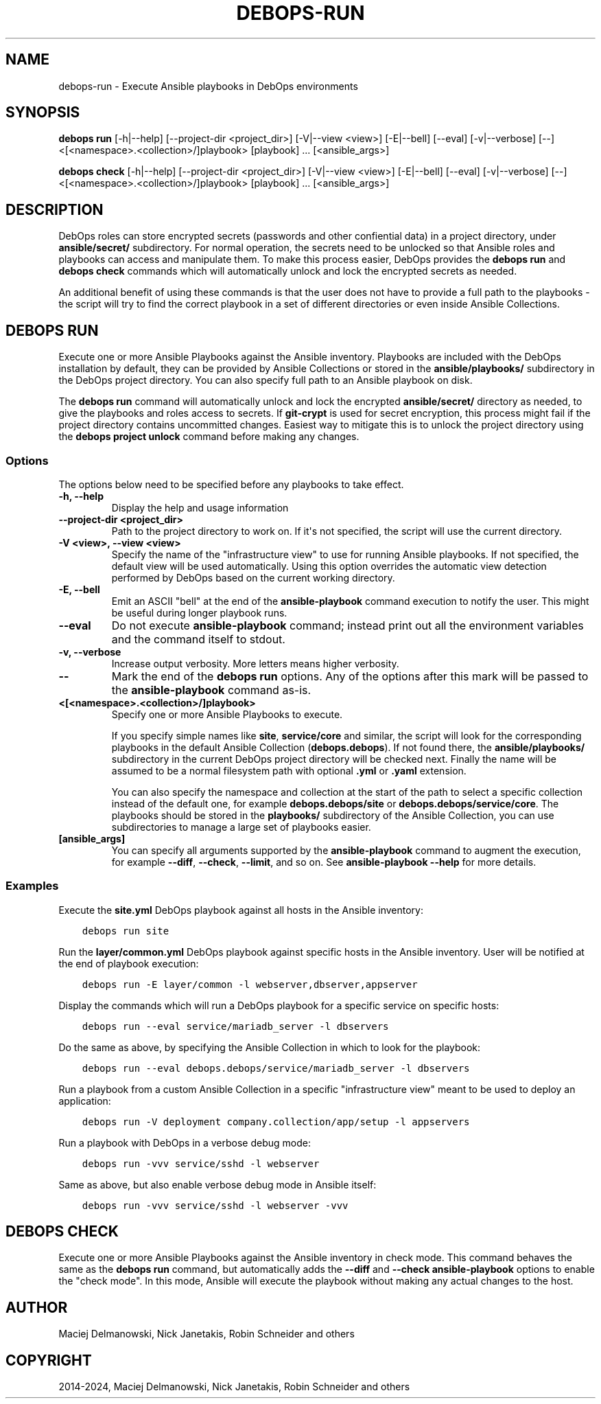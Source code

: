 .\" Man page generated from reStructuredText.
.
.
.nr rst2man-indent-level 0
.
.de1 rstReportMargin
\\$1 \\n[an-margin]
level \\n[rst2man-indent-level]
level margin: \\n[rst2man-indent\\n[rst2man-indent-level]]
-
\\n[rst2man-indent0]
\\n[rst2man-indent1]
\\n[rst2man-indent2]
..
.de1 INDENT
.\" .rstReportMargin pre:
. RS \\$1
. nr rst2man-indent\\n[rst2man-indent-level] \\n[an-margin]
. nr rst2man-indent-level +1
.\" .rstReportMargin post:
..
.de UNINDENT
. RE
.\" indent \\n[an-margin]
.\" old: \\n[rst2man-indent\\n[rst2man-indent-level]]
.nr rst2man-indent-level -1
.\" new: \\n[rst2man-indent\\n[rst2man-indent-level]]
.in \\n[rst2man-indent\\n[rst2man-indent-level]]u
..
.TH "DEBOPS-RUN" "1" "Oct 07, 2024" "v3.1.3" "DebOps"
.SH NAME
debops-run \- Execute Ansible playbooks in DebOps environments
.SH SYNOPSIS
.sp
\fBdebops run\fP [\-h|\-\-help] [\-\-project\-dir <project_dir>] [\-V|\-\-view <view>] [\-E|\-\-bell] [\-\-eval] [\-v|\-\-verbose] [\-\-] <[<namespace>.<collection>/]playbook> [playbook] ... [<ansible_args>]
.sp
\fBdebops check\fP [\-h|\-\-help] [\-\-project\-dir <project_dir>] [\-V|\-\-view <view>] [\-E|\-\-bell] [\-\-eval] [\-v|\-\-verbose] [\-\-] <[<namespace>.<collection>/]playbook> [playbook] ... [<ansible_args>]
.SH DESCRIPTION
.sp
DebOps roles can store encrypted secrets (passwords and other confiential data)
in a project directory, under \fBansible/secret/\fP subdirectory. For normal
operation, the secrets need to be unlocked so that Ansible roles and playbooks
can access and manipulate them. To make this process easier, DebOps provides
the \fBdebops run\fP and \fBdebops check\fP commands which will
automatically unlock and lock the encrypted secrets as needed.
.sp
An additional benefit of using these commands is that the user does not have to
provide a full path to the playbooks \- the script will try to find the correct
playbook in a set of different directories or even inside Ansible Collections.
.SH DEBOPS RUN
.sp
Execute one or more Ansible Playbooks against the Ansible inventory. Playbooks
are included with the DebOps installation by default, they can be provided by
Ansible Collections or stored in the \fBansible/playbooks/\fP subdirectory in
the DebOps project directory. You can also specify full path to an Ansible
playbook on disk.
.sp
The \fBdebops run\fP command will automatically unlock and lock the
encrypted \fBansible/secret/\fP directory as needed, to give the playbooks
and roles access to secrets. If \fBgit\-crypt\fP is used for secret encryption,
this process might fail if the project directory contains uncommitted changes.
Easiest way to mitigate this is to unlock the project directory using the
\fBdebops project unlock\fP command before making any changes.
.SS Options
.sp
The options below need to be specified before any playbooks to take effect.
.INDENT 0.0
.TP
.B \fB\-h, \-\-help\fP
Display the help and usage information
.TP
.B \fB\-\-project\-dir <project_dir>\fP
Path to the project directory to work on. If it\(aqs not specified, the script
will use the current directory.
.TP
.B \fB\-V <view>, \-\-view <view>\fP
Specify the name of the \(dqinfrastructure view\(dq to use for running Ansible
playbooks. If not specified, the default view will be used automatically.
Using this option overrides the automatic view detection performed by DebOps
based on the current working directory.
.TP
.B \fB\-E, \-\-bell\fP
Emit an ASCII \(dqbell\(dq at the end of the \fBansible\-playbook\fP command
execution to notify the user. This might be useful during longer playbook
runs.
.TP
.B \fB\-\-eval\fP
Do not execute \fBansible\-playbook\fP command; instead print out all the
environment variables and the command itself to stdout.
.TP
.B \fB\-v, \-\-verbose\fP
Increase output verbosity. More letters means higher verbosity.
.TP
.B \fB\-\-\fP
Mark the end of the \fBdebops run\fP options. Any of the options after
this mark will be passed to the \fBansible\-playbook\fP command as\-is.
.TP
.B \fB<[<namespace>.<collection>/]playbook>\fP
Specify one or more Ansible Playbooks to execute.
.sp
If you specify simple names like \fBsite\fP, \fBservice/core\fP and
similar, the script will look for the corresponding playbooks in the default
Ansible Collection (\fBdebops.debops\fP). If not found there, the
\fBansible/playbooks/\fP subdirectory in the current DebOps project
directory will be checked next. Finally the name will be assumed to be
a normal filesystem path with optional \fB\&.yml\fP or \fB\&.yaml\fP extension.
.sp
You can also specify the namespace and collection at the start of the path to
select a specific collection instead of the default one, for example
\fBdebops.debops/site\fP or \fBdebops.debops/service/core\fP\&. The
playbooks should be stored in the \fBplaybooks/\fP subdirectory of the
Ansible Collection, you can use subdirectories to manage a large set of
playbooks easier.
.TP
.B \fB[ansible_args]\fP
You can specify all arguments supported by the \fBansible\-playbook\fP
command to augment the execution, for example \fB\-\-diff\fP, \fB\-\-check\fP,
\fB\-\-limit\fP, and so on. See \fBansible\-playbook \-\-help\fP for more
details.
.UNINDENT
.SS Examples
.sp
Execute the \fBsite.yml\fP DebOps playbook against all hosts in the Ansible
inventory:
.INDENT 0.0
.INDENT 3.5
.sp
.nf
.ft C
debops run site
.ft P
.fi
.UNINDENT
.UNINDENT
.sp
Run the \fBlayer/common.yml\fP DebOps playbook against specific hosts in the
Ansible inventory. User will be notified at the end of playbook execution:
.INDENT 0.0
.INDENT 3.5
.sp
.nf
.ft C
debops run \-E layer/common \-l webserver,dbserver,appserver
.ft P
.fi
.UNINDENT
.UNINDENT
.sp
Display the commands which will run a DebOps playbook for a specific service on
specific hosts:
.INDENT 0.0
.INDENT 3.5
.sp
.nf
.ft C
debops run \-\-eval service/mariadb_server \-l dbservers
.ft P
.fi
.UNINDENT
.UNINDENT
.sp
Do the same as above, by specifying the Ansible Collection in which to look for
the playbook:
.INDENT 0.0
.INDENT 3.5
.sp
.nf
.ft C
debops run \-\-eval debops.debops/service/mariadb_server \-l dbservers
.ft P
.fi
.UNINDENT
.UNINDENT
.sp
Run a playbook from a custom Ansible Collection in a specific \(dqinfrastructure
view\(dq meant to be used to deploy an application:
.INDENT 0.0
.INDENT 3.5
.sp
.nf
.ft C
debops run \-V deployment company.collection/app/setup \-l appservers
.ft P
.fi
.UNINDENT
.UNINDENT
.sp
Run a playbook with DebOps in a verbose debug mode:
.INDENT 0.0
.INDENT 3.5
.sp
.nf
.ft C
debops run \-vvv service/sshd \-l webserver
.ft P
.fi
.UNINDENT
.UNINDENT
.sp
Same as above, but also enable verbose debug mode in Ansible itself:
.INDENT 0.0
.INDENT 3.5
.sp
.nf
.ft C
debops run \-vvv service/sshd \-l webserver \-vvv
.ft P
.fi
.UNINDENT
.UNINDENT
.SH DEBOPS CHECK
.sp
Execute one or more Ansible Playbooks against the Ansible inventory in check
mode. This command behaves the same as the \fBdebops run\fP command, but
automatically adds the \fB\-\-diff\fP and \fB\-\-check\fP \fBansible\-playbook\fP
options to enable the \(dqcheck mode\(dq. In this mode, Ansible will execute the
playbook without making any actual changes to the host.
.SH AUTHOR
Maciej Delmanowski, Nick Janetakis, Robin Schneider and others
.SH COPYRIGHT
2014-2024, Maciej Delmanowski, Nick Janetakis, Robin Schneider and others
.\" Generated by docutils manpage writer.
.

